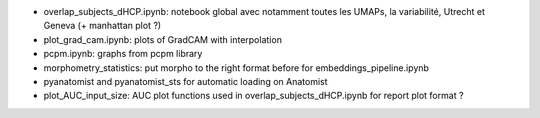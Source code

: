 - overlap_subjects_dHCP.ipynb: notebook global avec notamment toutes les UMAPs, la variabilité, Utrecht et Geneva (+ manhattan plot ?)
- plot_grad_cam.ipynb: plots of GradCAM with interpolation
- pcpm.ipynb: graphs from pcpm library
- morphometry_statistics: put morpho to the right format before for embeddings_pipeline.ipynb
- pyanatomist and pyanatomist_sts for automatic loading on Anatomist
- plot_AUC_input_size: AUC plot functions used in overlap_subjects_dHCP.ipynb for report plot format ?